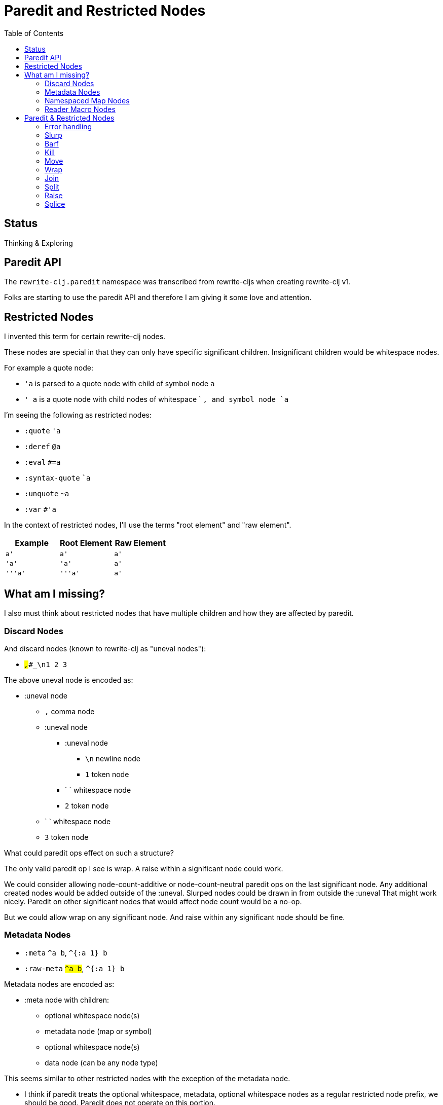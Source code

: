 = Paredit and Restricted Nodes
:toc:

== Status
Thinking & Exploring

== Paredit API
The `rewrite-clj.paredit` namespace was transcribed from rewrite-cljs when creating rewrite-clj v1.

Folks are starting to use the paredit API and therefore I am giving it some love and attention.

== Restricted Nodes
I invented this term for certain rewrite-clj nodes.

These nodes are special in that they can only have specific significant children.
Insignificant children would be whitespace nodes.

For example a quote node:

* `'a` is parsed to a quote node with child of symbol node `a`
* `' a` is a quote node with child nodes of whitespace ` `, and symbol node `a`

I'm seeing the following as restricted nodes:

* `:quote` `'a`
* `:deref` `@a`
* `:eval` `#=a`
* `:syntax-quote` ``a`
* `:unquote` `~a`
* `:var` `#'a`

In the context of restricted nodes, I'll use the terms "root element" and "raw element".

|===
| Example | Root Element | Raw Element

a| `a'`
a| `a'`
a| `a'`

a| `'a'`
a| `'a'`
a| `a'`

a| `'''a'`
a| `'''a'`
a| `a'`

|===

== What am I missing?
I also must think about restricted nodes that have multiple children and how they are affected by paredit.

=== Discard Nodes
And discard nodes (known to rewrite-clj as "uneval nodes"):

* ``#_,#_#_\n1 2 3``

The above uneval node is encoded as:

* :uneval node
** `,` comma node
** :uneval node
*** :uneval node
**** `\n` newline node
**** `1` token node
*** ` ` whitespace node
*** `2` token node
** ` ` whitespace node
** `3` token node

What could paredit ops effect on such a structure?

The only valid paredit op I see is wrap.
A raise within a significant node could work.

We could consider allowing node-count-additive or node-count-neutral paredit ops on the last significant node.
Any additional created nodes would be added outside of the :uneval.
Slurped nodes could be drawn in from outside the :uneval
That might work nicely.
Paredit on other significant nodes that would affect node count would be a no-op.

But we could allow wrap on any significant node.
And raise within any significant node should be fine.

=== Metadata Nodes

* `:meta` `^a b`, `^{:a 1} b`
* `:raw-meta` `#^a b`, `#^{:a 1} b`

Metadata nodes are encoded as:

* :meta node with children:
** optional whitespace node(s)
** metadata node (map or symbol)
** optional whitespace node(s)
** data node (can be any node type)

This seems similar to other restricted nodes with the exception of the metadata node.

* I think if paredit treats the optional whitespace, metadata, optional whitespace nodes as a regular restricted node prefix, we should be good. Paredit does not operate on this portion.

* We can slurp into data, barf out of data
* What if we are located in the metadata node? Would paredit ops operate on the data?
This would be consistent with current thinking on single child restricted nodes, but could be confusing.
A slurp into from current `^{:a 1 |:b 2} [2 3 4] 5` could result in `^{:a 1 |:b 2} [2 3 4 5]`... is this helpful or confusing? Probably confusing.
* What about split? does the created seq also get the metadata? probably not?: `^a [1 2 3]` => `^a [1] [2 3]`

Metadata can be complex. For the initial release, for simplicity's sake, I think paredit ops within metadata will be a no-op.

`^{:a [1 2 3 4] :b [5 6 7 8]}`

=== Namespaced Map Nodes
There are also qualified maps to think about:

* `#:str{:a 1 :b 2}`
* `#::{:a 1 :b 2}`
* `#::alias{:a 1 :b 2}`

Namespace map nodes are encoded as:

* :namespace-map node with children
** :map-qualifier node
** :map node

I think we can take the same strategy as we do for metdata nodes.

=== Reader Macro Nodes
* `:reader-macro` is a general catch all for any reader macro we don't handle specifically, examples:
** `#foo bar`
** `#?(:clj 1 :cljs 2)`
** `#?@(:clj [1] :cljs [2])`

Reader macro nodes are encoded as:

* :reader-macro node with children
** macro
** whitespace node(s)
** form-node

This more generic structure has 2 significant child nodes, the macro and the form.

I think we can take the same strategy as we do for metadata nodes.

== Paredit & Restricted Nodes

Paredit needs to understand the special single-significant-child case of restricted nodes.
For example, we can't slurp extra significant children into a quote node's chldren.

So we need to look at each paredit operation and see how restricted nodes impact it.

=== Error handling
If paredit op is not supported, quiet no-op or throw?
I'll go for quiet no-op.

=== Slurp
Covers: `slurp-backward-fully-into`, `slurp-backward-fully`, `slurp-backward-into`, `slurp-backward`, `slurp-forward-fully-into`, `slurp-forward-fully`, `slurp-forward-into`, `slurp-forward`

Simple case: +
`[a |b c] d` => `[a |b c d]`

Simple retricted  case: +
`'''[a '|'b c] '''d` =>  `'''[a '|'b c '''d]`
We retain our position in the restricted node.
We slurp from the parent node of current element root.
We find the node to slurp to the right of that node's element root.
We slurp into slurp that node's element.

=== Barf
Covers: `barf-backward`, `barf-forward`

Simple case: `[a |b c d]` => `[a |b c] d`

Simple restricted case: +
`'''[a '|'b c '''d]` =>  `'''[a '|'b c] '''d`
Same concerns as slurp.

=== Kill
Covers: `kill`, `kill-at-pos`, `kill-one-at-pos`

If in or on a restricted element node, kill from the restricted element root node:

Simple restricted cases:

* `'''a |'''b`  => `|'''a'
* `'''a '|''b`  => `|'''a'
* `'''a '''|b`  => `|'''a'

=== Move
Coves: `move-to-prev`

If in or on a restricted element, move that element:

* `''a |''b ''c` => `|''b ''a ''c`
* `''a '|'b ''c` => `'|'b ''a ''c`
* `''a ''|b ''c` => `''|b ''a ''c`

=== Wrap
Covers: `wrap-around`, `wrap-fully-forward-slurp`

Wrapping is slightly nuanced for restricted nodes.

If at a restricted element's root or in a restricted node, it makes sense to wrap a the element root:

* `|'a'` => `[|'a]`
* `'|'a` => `['|'a]`

But if we are at the element, we wrap element:

* `''|a` => `''[|a]`

=== Join
Covers: `join`

Should we support restricted nodes for joins? If so, maybe:

* `''[a b c]| [d e f]` => `''[a b c |d e f]`
* `''[a b c]| ~'(d e f)` => `''[a b c |d e f]`

=== Split
Covers: `split`, `split-at-pos`

Should the split include the restricted prefix? I think no:

* `''(a b |c d e)` => `''(a b |c) (d e)`

=== Raise
Covers: `raise`

We'll raise the restricted node and preserve location in that node.

* `[1 [2 '|'3 4]]` => `[1 '|'3]`

I think we replace the parent root elem:

* `[1 ''[2 |''3 4]]` => `[1 |''3]`

=== Splice
Covers: `splice`, `splice-killing-forward`, `splice-killing-backward`

Splice also exists in rewrite-clj.zip api.
The paredit version simply calls to rewrite-clj.zip/splice.
I expect it doesn't deal with restricted nodes yet?

Hmmm... Ok. This currently works on the raw node structure.
It doesn't care about my concept restricted nodes.

* `|''a` => `|'a`
* `|'a` => `a`

And it currently breaks down when trying to splice into a restricted node:

* `'|[1 2 3]` => throws because a quote node can only have 1 non-whitespace form

This is what does happen, what should happen?
